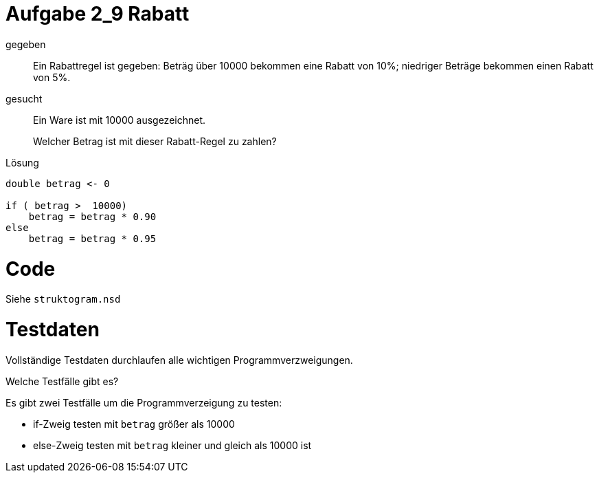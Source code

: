 = Aufgabe 2_9 Rabatt

gegeben::
Ein Rabattregel ist gegeben:
Beträg über 10000 bekommen eine Rabatt von 10%;
niedriger Beträge bekommen einen Rabatt von 5%.

gesucht::

Ein Ware ist mit 10000 ausgezeichnet.
+
Welcher Betrag ist mit dieser Rabatt-Regel zu zahlen?

Lösung::
----
double betrag <- 0

if ( betrag >  10000)
    betrag = betrag * 0.90
else
    betrag = betrag * 0.95


----


= Code

Siehe `struktogram.nsd`

= Testdaten

Vollständige Testdaten durchlaufen alle wichtigen Programmverzweigungen.

Welche Testfälle gibt es?

Es gibt zwei Testfälle um die Programmverzeigung zu testen:

* if-Zweig testen mit `betrag` größer als 10000
* else-Zweig testen mit `betrag` kleiner und gleich als 10000 ist